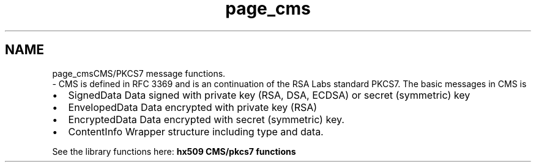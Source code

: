 .\"	$NetBSD: page_cms.3,v 1.2 2019/12/15 22:50:44 christos Exp $
.\"
.TH "page_cms" 3 "Fri Jun 7 2019" "Version 7.7.0" "Heimdalx509library" \" -*- nroff -*-
.ad l
.nh
.SH NAME
page_cmsCMS/PKCS7 message functions\&. 
 \- CMS is defined in RFC 3369 and is an continuation of the RSA Labs standard PKCS7\&. The basic messages in CMS is
.PP
.IP "\(bu" 2
SignedData Data signed with private key (RSA, DSA, ECDSA) or secret (symmetric) key
.IP "\(bu" 2
EnvelopedData Data encrypted with private key (RSA)
.IP "\(bu" 2
EncryptedData Data encrypted with secret (symmetric) key\&.
.IP "\(bu" 2
ContentInfo Wrapper structure including type and data\&.
.PP
.PP
See the library functions here: \fBhx509 CMS/pkcs7 functions\fP 
